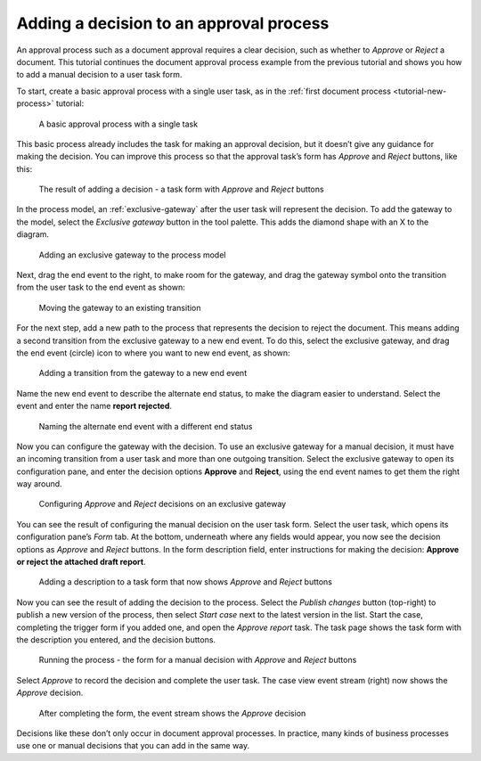 .. _tutorial-decision:

Adding a decision to an approval process
----------------------------------------

An approval process such as a document approval requires a clear decision, such as whether to *Approve* or *Reject* a document.
This tutorial continues the document approval process example from the previous tutorial and shows you how to add a manual decision to a user task form.

To start, create a basic approval process with a single user task, as in the :ref:`first document process <tutorial-new-process>` tutorial:

.. figure:: /_static/images/tutorials/new-process/actions.png

   A basic approval process with a single task

This basic process already includes the task for making an approval decision, but it doesn’t give any guidance for making the decision.
You can improve this process so that the approval task’s form has *Approve* and *Reject* buttons, like this:

.. figure:: /_static/images/tutorials/decision/case-task.png

   The result of adding a decision - a task form with *Approve* and *Reject* buttons

In the process model, an :ref:`exclusive-gateway` after the user task will represent the decision.
To add the gateway to the model, select the *Exclusive gateway* button in the tool palette.
This adds the diamond shape with an X to the diagram.

.. figure:: /_static/images/tutorials/decision/exclusive-gateway.png

   Adding an exclusive gateway to the process model

Next, drag the end event to the right, to make room for the gateway, and drag the gateway symbol onto the transition from the user task to the end event as shown:

.. figure:: /_static/images/tutorials/decision/editor-gateway.png

   Moving the gateway to an existing transition

For the next step, add a new path to the process that represents the decision to reject the document.
This means adding a second transition from the exclusive gateway to a new end event.
To do this, select the exclusive gateway, and drag the end event (circle) icon to where you want to new end event, as shown:

.. figure:: /_static/images/tutorials/decision/editor-end.png

   Adding a transition from the gateway to a new end event

Name the new end event to describe the alternate end status, to make the diagram easier to understand.
Select the event and enter the name **report rejected**.

.. figure:: /_static/images/tutorials/decision/end-configuration.png

   Naming the alternate end event with a different end status

Now you can configure the gateway with the decision.
To use an exclusive gateway for a manual decision, it must have an incoming transition from a user task and more than one outgoing transition.
Select the exclusive gateway to open its configuration pane, and enter the decision options **Approve** and **Reject**, using the end event names to get them the right way around.

.. figure:: /_static/images/tutorials/decision/gateway-configuration.png

   Configuring *Approve* and *Reject* decisions on an exclusive gateway

You can see the result of configuring the manual decision on the user task form.
Select the user task, which opens its configuration pane’s *Form* tab.
At the bottom, underneath where any fields would appear, you now see the decision options as *Approve* and *Reject* buttons.
In the form description field, enter instructions for making the decision: **Approve or reject the attached draft report**.

.. figure:: /_static/images/tutorials/decision/form.png

   Adding a description to a task form that now shows *Approve* and *Reject* buttons

Now you can see the result of adding the decision to the process.
Select the *Publish changes* button (top-right) to publish a new version of the process, then select *Start case* next to the latest version in the list.
Start the case, completing the trigger form if you added one, and open the *Approve report* task.
The task page shows the task form with the description you entered, and the decision buttons.

.. figure:: /_static/images/tutorials/decision/case-task.png

   Running the process - the form for a manual decision with *Approve* and *Reject* buttons

Select *Approve* to record the decision and complete the user task.
The case view event stream (right) now shows the *Approve* decision.

.. figure:: /_static/images/tutorials/decision/case.png

   After completing the form, the event stream shows the *Approve* decision

Decisions like these don’t only occur in document approval processes.
In practice, many kinds of business processes use one or manual decisions that you can add in the same way.
